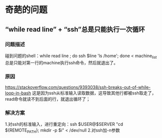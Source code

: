 * 奇葩的问题
** “while read line” + “ssh”总是只能执行一次循环
*** 问题描述
   碰到问题的shell：while read line ; do ssh $line 'ls /home'; done < machine_list
   总是只能对第一行的machine执行ssh命令，然后就退出了。
*** 原因
   https://stackoverflow.com/questions/9393038/ssh-breaks-out-of-while-loop-in-bash
   这是因为ssh从标准输入读取数据，这导致其他行都被ssh取走了，read命令就读不到后面的行，就退出循环了；
*** 解决方案
    1.对ssh的标准输入，进行重定向：ssh $USER@$SERVER "cd ${REMOTE_PATH}; mkdir -p $i" < /dev/null
    2.对ssh加-n参数
   
